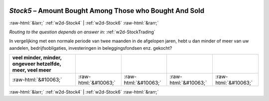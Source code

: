 .. _w2d-Stock5:

 
 .. role:: raw-html(raw) 
        :format: html 

`Stock5` – Amount Bought Among Those who Bought And Sold
========================================================


:raw-html:`&larr;` :ref:`w2d-Stock4` | :ref:`w2d-Stock6` :raw-html:`&rarr;` 

*Routing to the question depends on answer in:* :ref:`w2d-StockTrading`

In vergelijking met een normale periode van twee maanden in de afgelopen jaren, hebt u dan minder of meer van uw aandelen, bedrijfsobligaties, investeringen in beleggingsfondsen enz. gekocht?

.. csv-table::
   :delim: |
   :header: veel minder, minder, ongeveer hetzelfde, meer, veel meer

           :raw-html:`&#10063;`|:raw-html:`&#10063;`|:raw-html:`&#10063;`|:raw-html:`&#10063;`|:raw-html:`&#10063;`

.. image:: ../_screenshots/w2-Stock5.png


:raw-html:`&larr;` :ref:`w2d-Stock4` | :ref:`w2d-Stock6` :raw-html:`&rarr;` 

